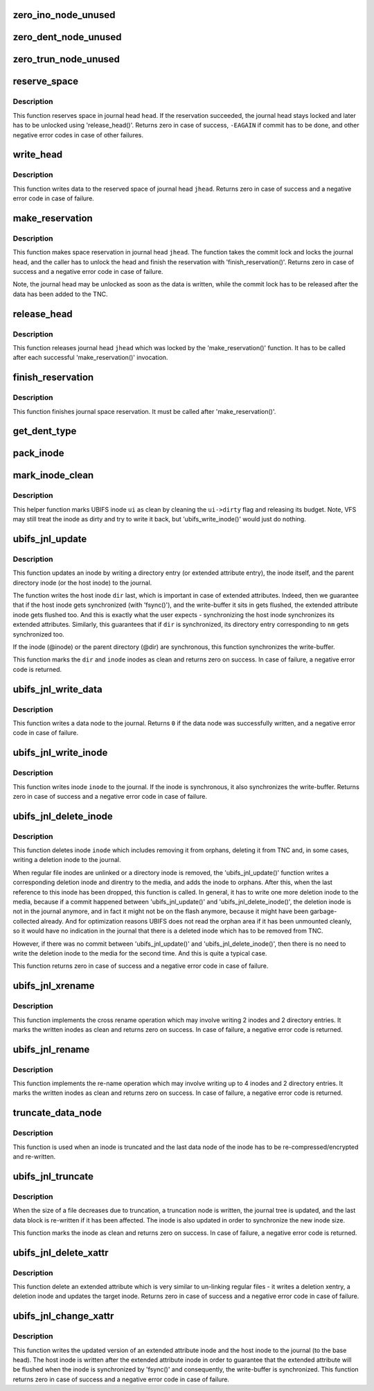 .. -*- coding: utf-8; mode: rst -*-
.. src-file: fs/ubifs/journal.c

.. _`zero_ino_node_unused`:

zero_ino_node_unused
====================

.. c:function:: void zero_ino_node_unused(struct ubifs_ino_node *ino)

    zero out unused fields of an on-flash inode node.

    :param ino:
        the inode to zero out
    :type ino: struct ubifs_ino_node \*

.. _`zero_dent_node_unused`:

zero_dent_node_unused
=====================

.. c:function:: void zero_dent_node_unused(struct ubifs_dent_node *dent)

    zero out unused fields of an on-flash directory entry node.

    :param dent:
        the directory entry to zero out
    :type dent: struct ubifs_dent_node \*

.. _`zero_trun_node_unused`:

zero_trun_node_unused
=====================

.. c:function:: void zero_trun_node_unused(struct ubifs_trun_node *trun)

    zero out unused fields of an on-flash truncation node.

    :param trun:
        the truncation node to zero out
    :type trun: struct ubifs_trun_node \*

.. _`reserve_space`:

reserve_space
=============

.. c:function:: int reserve_space(struct ubifs_info *c, int jhead, int len)

    reserve space in the journal.

    :param c:
        UBIFS file-system description object
    :type c: struct ubifs_info \*

    :param jhead:
        journal head number
    :type jhead: int

    :param len:
        node length
    :type len: int

.. _`reserve_space.description`:

Description
-----------

This function reserves space in journal head \ ``head``\ . If the reservation
succeeded, the journal head stays locked and later has to be unlocked using
'release_head()'. Returns zero in case of success, \ ``-EAGAIN``\  if commit has to
be done, and other negative error codes in case of other failures.

.. _`write_head`:

write_head
==========

.. c:function:: int write_head(struct ubifs_info *c, int jhead, void *buf, int len, int *lnum, int *offs, int sync)

    write data to a journal head.

    :param c:
        UBIFS file-system description object
    :type c: struct ubifs_info \*

    :param jhead:
        journal head
    :type jhead: int

    :param buf:
        buffer to write
    :type buf: void \*

    :param len:
        length to write
    :type len: int

    :param lnum:
        LEB number written is returned here
    :type lnum: int \*

    :param offs:
        offset written is returned here
    :type offs: int \*

    :param sync:
        non-zero if the write-buffer has to by synchronized
    :type sync: int

.. _`write_head.description`:

Description
-----------

This function writes data to the reserved space of journal head \ ``jhead``\ .
Returns zero in case of success and a negative error code in case of
failure.

.. _`make_reservation`:

make_reservation
================

.. c:function:: int make_reservation(struct ubifs_info *c, int jhead, int len)

    reserve journal space.

    :param c:
        UBIFS file-system description object
    :type c: struct ubifs_info \*

    :param jhead:
        journal head
    :type jhead: int

    :param len:
        how many bytes to reserve
    :type len: int

.. _`make_reservation.description`:

Description
-----------

This function makes space reservation in journal head \ ``jhead``\ . The function
takes the commit lock and locks the journal head, and the caller has to
unlock the head and finish the reservation with 'finish_reservation()'.
Returns zero in case of success and a negative error code in case of
failure.

Note, the journal head may be unlocked as soon as the data is written, while
the commit lock has to be released after the data has been added to the
TNC.

.. _`release_head`:

release_head
============

.. c:function:: void release_head(struct ubifs_info *c, int jhead)

    release a journal head.

    :param c:
        UBIFS file-system description object
    :type c: struct ubifs_info \*

    :param jhead:
        journal head
    :type jhead: int

.. _`release_head.description`:

Description
-----------

This function releases journal head \ ``jhead``\  which was locked by
the 'make_reservation()' function. It has to be called after each successful
'make_reservation()' invocation.

.. _`finish_reservation`:

finish_reservation
==================

.. c:function:: void finish_reservation(struct ubifs_info *c)

    finish a reservation.

    :param c:
        UBIFS file-system description object
    :type c: struct ubifs_info \*

.. _`finish_reservation.description`:

Description
-----------

This function finishes journal space reservation. It must be called after
'make_reservation()'.

.. _`get_dent_type`:

get_dent_type
=============

.. c:function:: int get_dent_type(int mode)

    translate VFS inode mode to UBIFS directory entry type.

    :param mode:
        inode mode
    :type mode: int

.. _`pack_inode`:

pack_inode
==========

.. c:function:: void pack_inode(struct ubifs_info *c, struct ubifs_ino_node *ino, const struct inode *inode, int last)

    pack an inode node.

    :param c:
        UBIFS file-system description object
    :type c: struct ubifs_info \*

    :param ino:
        buffer in which to pack inode node
    :type ino: struct ubifs_ino_node \*

    :param inode:
        inode to pack
    :type inode: const struct inode \*

    :param last:
        indicates the last node of the group
    :type last: int

.. _`mark_inode_clean`:

mark_inode_clean
================

.. c:function:: void mark_inode_clean(struct ubifs_info *c, struct ubifs_inode *ui)

    mark UBIFS inode as clean.

    :param c:
        UBIFS file-system description object
    :type c: struct ubifs_info \*

    :param ui:
        UBIFS inode to mark as clean
    :type ui: struct ubifs_inode \*

.. _`mark_inode_clean.description`:

Description
-----------

This helper function marks UBIFS inode \ ``ui``\  as clean by cleaning the
\ ``ui->dirty``\  flag and releasing its budget. Note, VFS may still treat the
inode as dirty and try to write it back, but 'ubifs_write_inode()' would
just do nothing.

.. _`ubifs_jnl_update`:

ubifs_jnl_update
================

.. c:function:: int ubifs_jnl_update(struct ubifs_info *c, const struct inode *dir, const struct fscrypt_name *nm, const struct inode *inode, int deletion, int xent)

    update inode.

    :param c:
        UBIFS file-system description object
    :type c: struct ubifs_info \*

    :param dir:
        parent inode or host inode in case of extended attributes
    :type dir: const struct inode \*

    :param nm:
        directory entry name
    :type nm: const struct fscrypt_name \*

    :param inode:
        inode to update
    :type inode: const struct inode \*

    :param deletion:
        indicates a directory entry deletion i.e unlink or rmdir
    :type deletion: int

    :param xent:
        non-zero if the directory entry is an extended attribute entry
    :type xent: int

.. _`ubifs_jnl_update.description`:

Description
-----------

This function updates an inode by writing a directory entry (or extended
attribute entry), the inode itself, and the parent directory inode (or the
host inode) to the journal.

The function writes the host inode \ ``dir``\  last, which is important in case of
extended attributes. Indeed, then we guarantee that if the host inode gets
synchronized (with 'fsync()'), and the write-buffer it sits in gets flushed,
the extended attribute inode gets flushed too. And this is exactly what the
user expects - synchronizing the host inode synchronizes its extended
attributes. Similarly, this guarantees that if \ ``dir``\  is synchronized, its
directory entry corresponding to \ ``nm``\  gets synchronized too.

If the inode (@inode) or the parent directory (@dir) are synchronous, this
function synchronizes the write-buffer.

This function marks the \ ``dir``\  and \ ``inode``\  inodes as clean and returns zero on
success. In case of failure, a negative error code is returned.

.. _`ubifs_jnl_write_data`:

ubifs_jnl_write_data
====================

.. c:function:: int ubifs_jnl_write_data(struct ubifs_info *c, const struct inode *inode, const union ubifs_key *key, const void *buf, int len)

    write a data node to the journal.

    :param c:
        UBIFS file-system description object
    :type c: struct ubifs_info \*

    :param inode:
        inode the data node belongs to
    :type inode: const struct inode \*

    :param key:
        node key
    :type key: const union ubifs_key \*

    :param buf:
        buffer to write
    :type buf: const void \*

    :param len:
        data length (must not exceed \ ``UBIFS_BLOCK_SIZE``\ )
    :type len: int

.. _`ubifs_jnl_write_data.description`:

Description
-----------

This function writes a data node to the journal. Returns \ ``0``\  if the data node
was successfully written, and a negative error code in case of failure.

.. _`ubifs_jnl_write_inode`:

ubifs_jnl_write_inode
=====================

.. c:function:: int ubifs_jnl_write_inode(struct ubifs_info *c, const struct inode *inode)

    flush inode to the journal.

    :param c:
        UBIFS file-system description object
    :type c: struct ubifs_info \*

    :param inode:
        inode to flush
    :type inode: const struct inode \*

.. _`ubifs_jnl_write_inode.description`:

Description
-----------

This function writes inode \ ``inode``\  to the journal. If the inode is
synchronous, it also synchronizes the write-buffer. Returns zero in case of
success and a negative error code in case of failure.

.. _`ubifs_jnl_delete_inode`:

ubifs_jnl_delete_inode
======================

.. c:function:: int ubifs_jnl_delete_inode(struct ubifs_info *c, const struct inode *inode)

    delete an inode.

    :param c:
        UBIFS file-system description object
    :type c: struct ubifs_info \*

    :param inode:
        inode to delete
    :type inode: const struct inode \*

.. _`ubifs_jnl_delete_inode.description`:

Description
-----------

This function deletes inode \ ``inode``\  which includes removing it from orphans,
deleting it from TNC and, in some cases, writing a deletion inode to the
journal.

When regular file inodes are unlinked or a directory inode is removed, the
'ubifs_jnl_update()' function writes a corresponding deletion inode and
direntry to the media, and adds the inode to orphans. After this, when the
last reference to this inode has been dropped, this function is called. In
general, it has to write one more deletion inode to the media, because if
a commit happened between 'ubifs_jnl_update()' and
'ubifs_jnl_delete_inode()', the deletion inode is not in the journal
anymore, and in fact it might not be on the flash anymore, because it might
have been garbage-collected already. And for optimization reasons UBIFS does
not read the orphan area if it has been unmounted cleanly, so it would have
no indication in the journal that there is a deleted inode which has to be
removed from TNC.

However, if there was no commit between 'ubifs_jnl_update()' and
'ubifs_jnl_delete_inode()', then there is no need to write the deletion
inode to the media for the second time. And this is quite a typical case.

This function returns zero in case of success and a negative error code in
case of failure.

.. _`ubifs_jnl_xrename`:

ubifs_jnl_xrename
=================

.. c:function:: int ubifs_jnl_xrename(struct ubifs_info *c, const struct inode *fst_dir, const struct inode *fst_inode, const struct fscrypt_name *fst_nm, const struct inode *snd_dir, const struct inode *snd_inode, const struct fscrypt_name *snd_nm, int sync)

    cross rename two directory entries.

    :param c:
        UBIFS file-system description object
    :type c: struct ubifs_info \*

    :param fst_dir:
        parent inode of 1st directory entry to exchange
    :type fst_dir: const struct inode \*

    :param fst_inode:
        1st inode to exchange
    :type fst_inode: const struct inode \*

    :param fst_nm:
        name of 1st inode to exchange
    :type fst_nm: const struct fscrypt_name \*

    :param snd_dir:
        parent inode of 2nd directory entry to exchange
    :type snd_dir: const struct inode \*

    :param snd_inode:
        2nd inode to exchange
    :type snd_inode: const struct inode \*

    :param snd_nm:
        name of 2nd inode to exchange
    :type snd_nm: const struct fscrypt_name \*

    :param sync:
        non-zero if the write-buffer has to be synchronized
    :type sync: int

.. _`ubifs_jnl_xrename.description`:

Description
-----------

This function implements the cross rename operation which may involve
writing 2 inodes and 2 directory entries. It marks the written inodes as clean
and returns zero on success. In case of failure, a negative error code is
returned.

.. _`ubifs_jnl_rename`:

ubifs_jnl_rename
================

.. c:function:: int ubifs_jnl_rename(struct ubifs_info *c, const struct inode *old_dir, const struct inode *old_inode, const struct fscrypt_name *old_nm, const struct inode *new_dir, const struct inode *new_inode, const struct fscrypt_name *new_nm, const struct inode *whiteout, int sync)

    rename a directory entry.

    :param c:
        UBIFS file-system description object
    :type c: struct ubifs_info \*

    :param old_dir:
        parent inode of directory entry to rename
    :type old_dir: const struct inode \*

    :param old_inode:
        *undescribed*
    :type old_inode: const struct inode \*

    :param old_nm:
        *undescribed*
    :type old_nm: const struct fscrypt_name \*

    :param new_dir:
        parent inode of directory entry to rename
    :type new_dir: const struct inode \*

    :param new_inode:
        *undescribed*
    :type new_inode: const struct inode \*

    :param new_nm:
        *undescribed*
    :type new_nm: const struct fscrypt_name \*

    :param whiteout:
        *undescribed*
    :type whiteout: const struct inode \*

    :param sync:
        non-zero if the write-buffer has to be synchronized
    :type sync: int

.. _`ubifs_jnl_rename.description`:

Description
-----------

This function implements the re-name operation which may involve writing up
to 4 inodes and 2 directory entries. It marks the written inodes as clean
and returns zero on success. In case of failure, a negative error code is
returned.

.. _`truncate_data_node`:

truncate_data_node
==================

.. c:function:: int truncate_data_node(const struct ubifs_info *c, const struct inode *inode, unsigned int block, struct ubifs_data_node *dn, int *new_len)

    re-compress/encrypt a truncated data node.

    :param c:
        UBIFS file-system description object
    :type c: const struct ubifs_info \*

    :param inode:
        inode which referes to the data node
    :type inode: const struct inode \*

    :param block:
        data block number
    :type block: unsigned int

    :param dn:
        data node to re-compress
    :type dn: struct ubifs_data_node \*

    :param new_len:
        new length
    :type new_len: int \*

.. _`truncate_data_node.description`:

Description
-----------

This function is used when an inode is truncated and the last data node of
the inode has to be re-compressed/encrypted and re-written.

.. _`ubifs_jnl_truncate`:

ubifs_jnl_truncate
==================

.. c:function:: int ubifs_jnl_truncate(struct ubifs_info *c, const struct inode *inode, loff_t old_size, loff_t new_size)

    update the journal for a truncation.

    :param c:
        UBIFS file-system description object
    :type c: struct ubifs_info \*

    :param inode:
        inode to truncate
    :type inode: const struct inode \*

    :param old_size:
        old size
    :type old_size: loff_t

    :param new_size:
        new size
    :type new_size: loff_t

.. _`ubifs_jnl_truncate.description`:

Description
-----------

When the size of a file decreases due to truncation, a truncation node is
written, the journal tree is updated, and the last data block is re-written
if it has been affected. The inode is also updated in order to synchronize
the new inode size.

This function marks the inode as clean and returns zero on success. In case
of failure, a negative error code is returned.

.. _`ubifs_jnl_delete_xattr`:

ubifs_jnl_delete_xattr
======================

.. c:function:: int ubifs_jnl_delete_xattr(struct ubifs_info *c, const struct inode *host, const struct inode *inode, const struct fscrypt_name *nm)

    delete an extended attribute.

    :param c:
        UBIFS file-system description object
    :type c: struct ubifs_info \*

    :param host:
        host inode
    :type host: const struct inode \*

    :param inode:
        extended attribute inode
    :type inode: const struct inode \*

    :param nm:
        extended attribute entry name
    :type nm: const struct fscrypt_name \*

.. _`ubifs_jnl_delete_xattr.description`:

Description
-----------

This function delete an extended attribute which is very similar to
un-linking regular files - it writes a deletion xentry, a deletion inode and
updates the target inode. Returns zero in case of success and a negative
error code in case of failure.

.. _`ubifs_jnl_change_xattr`:

ubifs_jnl_change_xattr
======================

.. c:function:: int ubifs_jnl_change_xattr(struct ubifs_info *c, const struct inode *inode, const struct inode *host)

    change an extended attribute.

    :param c:
        UBIFS file-system description object
    :type c: struct ubifs_info \*

    :param inode:
        extended attribute inode
    :type inode: const struct inode \*

    :param host:
        host inode
    :type host: const struct inode \*

.. _`ubifs_jnl_change_xattr.description`:

Description
-----------

This function writes the updated version of an extended attribute inode and
the host inode to the journal (to the base head). The host inode is written
after the extended attribute inode in order to guarantee that the extended
attribute will be flushed when the inode is synchronized by 'fsync()' and
consequently, the write-buffer is synchronized. This function returns zero
in case of success and a negative error code in case of failure.

.. This file was automatic generated / don't edit.

